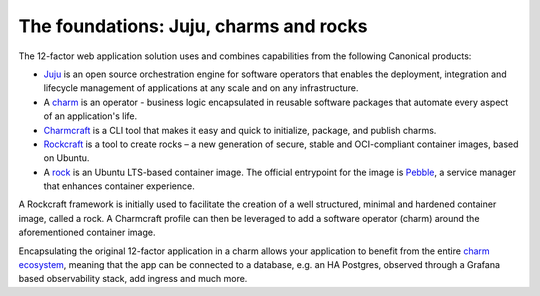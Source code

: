 The foundations: Juju, charms and rocks
=======================================

The 12-factor web application solution uses and combines capabilities from the
following Canonical products:

- `Juju <https://juju.is>`_ is an open source orchestration engine for software
  operators that enables the deployment, integration and lifecycle management
  of applications at any scale and on any infrastructure.
- A `charm <https://juju.is/docs/juju/charmed-operator>`_ is an operator -
  business logic encapsulated in reusable software packages that automate every
  aspect of an application's life.
- `Charmcraft <https://canonical-charmcraft.readthedocs-hosted.com/en/stable/>`_
  is a CLI tool that makes it easy and quick to initialize, package, and publish
  charms.
- `Rockcraft <https://documentation.ubuntu.com/rockcraft/en/latest/>`_ is a
  tool to create rocks – a new generation of secure, stable and OCI-compliant
  container images, based on Ubuntu.
- A `rock <https://documentation.ubuntu.com/rockcraft/latest/explanation/rocks/>`_
  is an Ubuntu LTS-based container image. The official entrypoint for the
  image is `Pebble <https://documentation.ubuntu.com/rockcraft/latest/explanation/pebble/#pebble-explanation-page>`_,
  a service manager that enhances container experience.

A Rockcraft framework is initially used to facilitate the creation of a well
structured, minimal and hardened container image, called a rock. A Charmcraft
profile can then be leveraged to add a software operator (charm) around the
aforementioned container image.

Encapsulating the original 12-factor application in a charm allows your
application to benefit from the entire
`charm ecosystem <https://charmhub.io/>`_, meaning that the app
can be connected to a database, e.g. an HA Postgres, observed through a Grafana
based observability stack, add ingress and much more.
